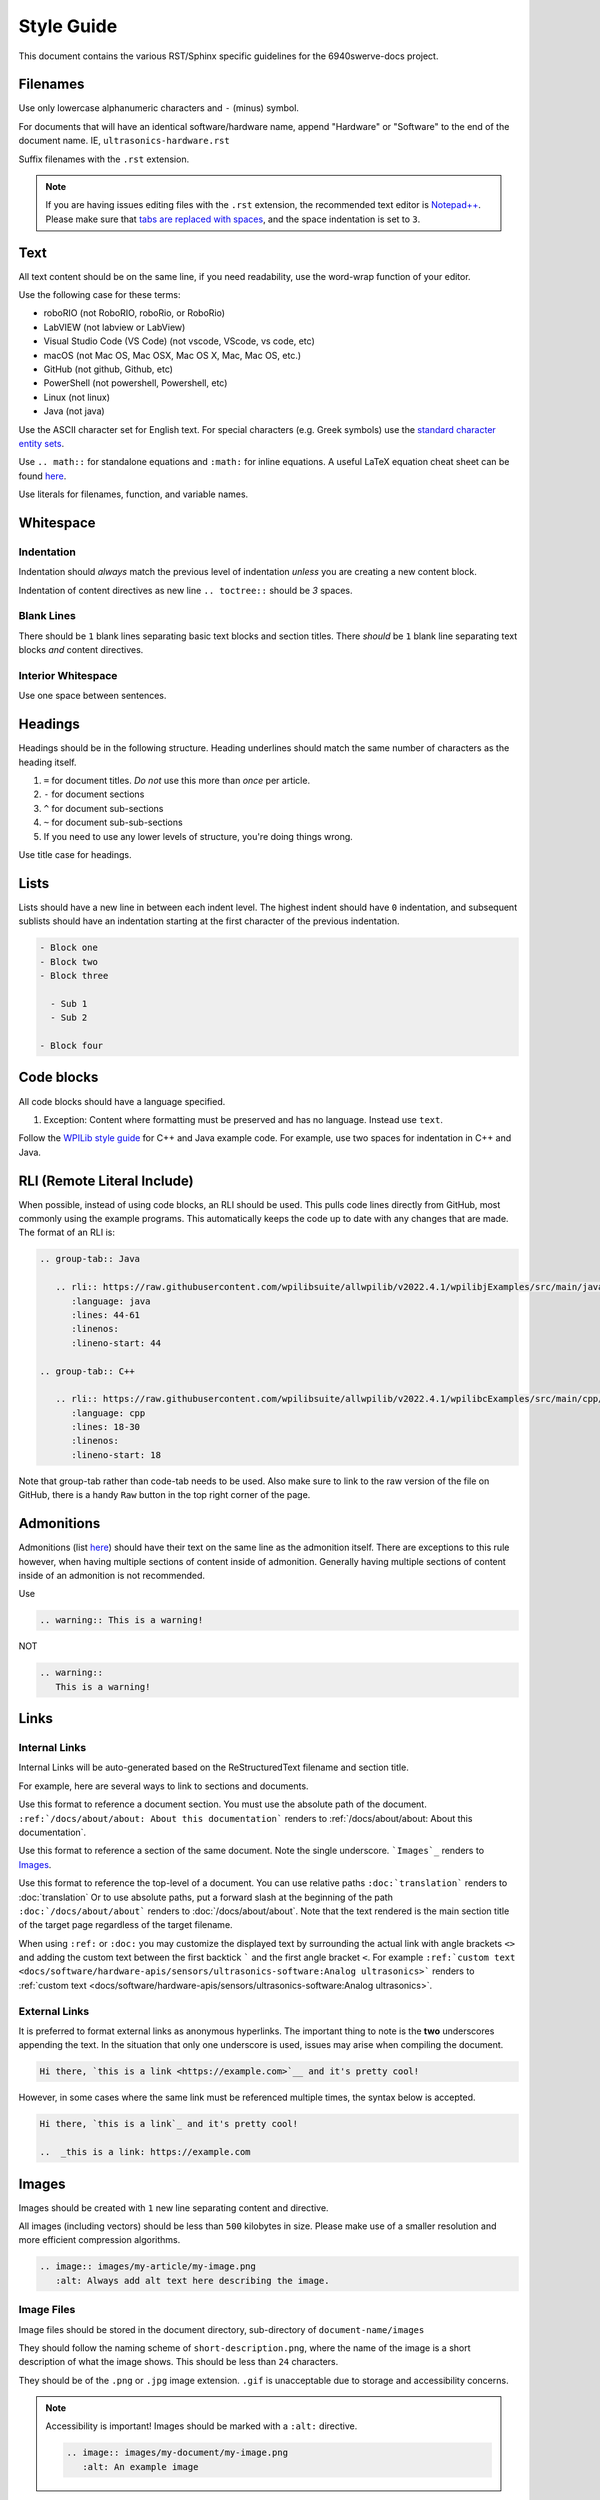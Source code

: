 Style Guide
===========

This document contains the various RST/Sphinx specific guidelines for the 6940swerve-docs project.

Filenames
---------

Use only lowercase alphanumeric characters and ``-`` (minus) symbol.

For documents that will have an identical software/hardware name, append "Hardware" or "Software" to the end of the document name. IE, ``ultrasonics-hardware.rst``

Suffix filenames with the ``.rst`` extension.

.. note:: If you are having issues editing files with the ``.rst`` extension, the recommended text editor is `Notepad++ <https://notepad-plus-plus.org/>`__. Please make sure that `tabs are replaced with spaces <https://stackoverflow.com/questions/455037/convert-tabs-to-spaces-in-notepad>`__, and the space indentation is set to ``3``.

Text
----

All text content should be on the same line, if you need readability, use the word-wrap function of your editor.

Use the following case for these terms:

- roboRIO (not RoboRIO, roboRio, or RoboRio)
- LabVIEW (not labview or LabView)
- Visual Studio Code (VS Code) (not vscode, VScode, vs code, etc)
- macOS (not Mac OS, Mac OSX, Mac OS X, Mac, Mac OS, etc.)
- GitHub (not github, Github, etc)
- PowerShell (not powershell, Powershell, etc)
- Linux (not linux)
- Java (not java)

Use the ASCII character set for English text. For special characters (e.g. Greek symbols) use the `standard character entity sets <https://docutils.sourceforge.io/docs/ref/rst/definitions.html#character-entity-sets>`_.

Use ``.. math::`` for standalone equations and ``:math:`` for inline equations.  A useful LaTeX equation cheat sheet can be found `here <https://www.reed.edu/academic_support/pdfs/qskills/latexcheatsheet.pdf>`_.

Use literals for filenames, function, and variable names.

Whitespace
----------

Indentation
^^^^^^^^^^^

Indentation should *always* match the previous level of indentation *unless* you are creating a new content block.

Indentation of content directives as new line ``.. toctree::``  should be `3` spaces.

Blank Lines
^^^^^^^^^^^

There should be ``1`` blank lines separating basic text blocks and section titles. There *should* be ``1`` blank line separating text blocks *and* content directives.

Interior Whitespace
^^^^^^^^^^^^^^^^^^^

Use one space between sentences.

Headings
--------

Headings should be in the following structure. Heading underlines should match the same number of characters as the heading itself.

1. ``=`` for document titles. *Do not* use this more than *once* per article.
2. ``-`` for document sections
3. ``^`` for document sub-sections
4. ``~`` for document sub-sub-sections
5. If you need to use any lower levels of structure, you're doing things wrong.

Use title case for headings.

Lists
-----

Lists should have a new line in between each indent level. The highest indent should have ``0`` indentation, and subsequent sublists should have an indentation starting at the first character of the previous indentation.

.. code-block:: ReST

   - Block one
   - Block two
   - Block three

     - Sub 1
     - Sub 2

   - Block four

Code blocks
-----------

All code blocks should have a language specified.

1. Exception: Content where formatting must be preserved and has no language. Instead use ``text``.

Follow the `WPILib style guide <https://github.com/wpilibsuite/styleguide/>`_ for C++ and Java example code. For example, use two spaces for indentation in C++ and Java.

RLI (Remote Literal Include)
----------------------------

When possible, instead of using code blocks, an RLI should be used.  This pulls code lines directly from GitHub, most commonly using the example programs.  This automatically keeps the code up to date with any changes that are made.  The format of an RLI is:

.. code-block:: ReST

   .. group-tab:: Java

      .. rli:: https://raw.githubusercontent.com/wpilibsuite/allwpilib/v2022.4.1/wpilibjExamples/src/main/java/edu/wpi/first/wpilibj/examples/ramsetecontroller/Robot.java
         :language: java
         :lines: 44-61
         :linenos:
         :lineno-start: 44

   .. group-tab:: C++

      .. rli:: https://raw.githubusercontent.com/wpilibsuite/allwpilib/v2022.4.1/wpilibcExamples/src/main/cpp/examples/RamseteController/cpp/Robot.cpp
         :language: cpp
         :lines: 18-30
         :linenos:
         :lineno-start: 18

Note that group-tab rather than code-tab needs to be used.  Also make sure to link to the raw version of the file on GitHub, there is a handy ``Raw`` button in the top right corner of the page.

Admonitions
-----------

Admonitions (list `here <https://docutils.sourceforge.io/docs/ref/rst/directives.html#admonitions>`__) should have their text on the same line as the admonition itself. There are exceptions to this rule however, when having multiple sections of content inside of admonition. Generally having multiple sections of content inside of an admonition is not recommended.

Use

.. code-block:: ReST

   .. warning:: This is a warning!

NOT

.. code-block:: ReST

   .. warning::
      This is a warning!

Links
-----

Internal Links
^^^^^^^^^^^^^^

Internal Links will be auto-generated based on the ReStructuredText filename and section title.

For example, here are several ways to link to sections and documents.

Use this format to reference a document section. You must use the absolute path of the document. ``:ref:`/docs/about/about: About this documentation``` renders to :ref:`/docs/about/about: About this documentation`.

Use this format to reference a section of the same document. Note the single underscore. ```Images`_`` renders to `Images`_.

Use this format to reference the top-level of a document. You can use relative paths ``:doc:`translation``` renders to :doc:`translation` Or to use absolute paths, put a forward slash at the beginning of the path ``:doc:`/docs/about/about``` renders to :doc:`/docs/about/about`. Note that the text rendered is the main section title of the target page regardless of the target filename.

When using ``:ref:`` or ``:doc:`` you may customize the displayed text by surrounding the actual link with angle brackets ``<>`` and adding the custom text between the first backtick ````` and the first angle bracket ``<``. For example ``:ref:`custom text <docs/software/hardware-apis/sensors/ultrasonics-software:Analog ultrasonics>``` renders to :ref:`custom text <docs/software/hardware-apis/sensors/ultrasonics-software:Analog ultrasonics>`.

External Links
^^^^^^^^^^^^^^

It is preferred to format external links as anonymous hyperlinks. The important thing to note is the **two** underscores appending the text. In the situation that only one underscore is used, issues may arise when compiling the document.

.. code-block:: ReST

   Hi there, `this is a link <https://example.com>`__ and it's pretty cool!

However, in some cases where the same link must be referenced multiple times, the syntax below is accepted.

.. code-block:: ReST

   Hi there, `this is a link`_ and it's pretty cool!

   ..  _this is a link: https://example.com

Images
------

Images should be created with ``1`` new line separating content and directive.

All images (including vectors) should be less than ``500`` kilobytes in size. Please make use of a smaller resolution and more efficient compression algorithms.

.. code-block:: ReST

   .. image:: images/my-article/my-image.png
      :alt: Always add alt text here describing the image.

Image Files
^^^^^^^^^^^

Image files should be stored in the document directory, sub-directory of ``document-name/images``

They should follow the naming scheme of ``short-description.png``, where the name of the image is a short description of what the image shows. This should be less than ``24`` characters.

They should be of the ``.png`` or ``.jpg`` image extension. ``.gif`` is unacceptable due to storage and accessibility concerns.

.. note:: Accessibility is important! Images should be marked with a ``:alt:`` directive.

          .. code-block:: ReST

             .. image:: images/my-document/my-image.png
                :alt: An example image

Vector Images
^^^^^^^^^^^^^

SVG files are supported through the ``svg2pdfconverter`` Sphinx extension.

Simply use them as you would with any other image.

.. note:: Ensure that any embedded images in the vector do not bloat the vector to exceed the 500KB limit.

.. code-block:: ReST

   .. image:: images/my-document/my-image.svg
      :alt: Always add alt text here describing the image.

Draw.io Diagrams
^^^^^^^^^^^^^^^^

Draw.io (also known as `diagrams.net <https://app.diagrams.net/>`__) diagrams are supported through ``svg`` files with embedded ``.drawio`` metadata, allowing the ``svg`` file to act as a source file of the diagrams, and to be rendered like a normal vector graphics file.

Simply use them like you would any other vector image, or any other image.

.. code-block:: ReST

   .. image:: diagrams/my-document/diagram-1.drawio.svg
      :alt: Always add alt text here describing the image.

Draw.io Files
~~~~~~~~~~~~~

Draw.io files follow almost the same naming scheme as normal images. To keep track of files that have the embedded ``.drawio`` metadata, append a ``.drawio`` to the end of the file name, before the extension, meaning the name of the file should be ``document-title-1.drawio.svg`` and so on. Additionally, diagrams should be stored in the document directory in a sub-folder named ``diagrams``.

For the specifics of saving a diagram as a ``.svg`` with metadata, take a look at :ref:`docs/contributing/frc-docs/drawio-saving-instructions:Draw.io Saving Instructions`.

.. warning:: Make sure you don't modify any file that is in a ``diagrams`` folder, or ends in ``.drawio.svg`` in any program other than draw.io, otherwise you might risk breaking the metadata of the file, making it uneditable.

File Extensions
---------------

File extensions should use code formatting. For example, use:

.. code-block:: text

   ``.png``

instead of:

.. code-block:: text

   .png
   ".png"
   "``.png``"

Table of Contents (TOC)
-----------------------

Each category should contain an ``index.rst``. This index file should contain a ``maxdepth`` of ``1``. Sub-categories are acceptable, with a ``maxdepth`` of 1.

The category ``index.rst`` file can then be added added to the root index file located at ``source/index.rst``.

Examples
--------

.. code-block:: ReST

   Title
   =====
   This is an example article

   .. code-block:: java

      System.out.println("Hello World");

   Section
   -------
   This is a section!

Important Note!
---------------

This list is not exhaustive and administrators reserve the right to make changes. Changes will be reflected in this document.
